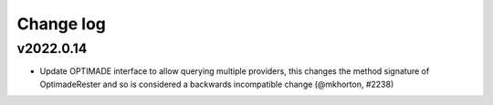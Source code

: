 Change log
==========

v2022.0.14
----------
* Update OPTIMADE interface to allow querying multiple providers, this changes the 
  method signature of OptimadeRester and so is considered a backwards incompatible change (@mkhorton, #2238)
